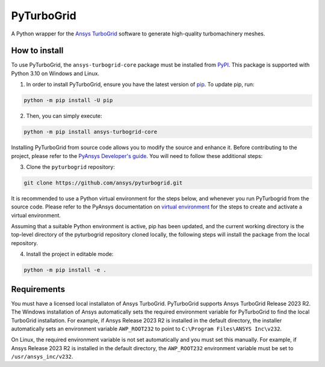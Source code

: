 PyTurboGrid
================
|pyansys| |python| |pypi| |GH-CI| |codecov| |MIT| |black|

.. |pyansys| image:: https://img.shields.io/badge/Py-Ansys-ffc107.svg?logo=data:image/png;base64,iVBORw0KGgoAAAANSUhEUgAAABAAAAAQCAIAAACQkWg2AAABDklEQVQ4jWNgoDfg5mD8vE7q/3bpVyskbW0sMRUwofHD7Dh5OBkZGBgW7/3W2tZpa2tLQEOyOzeEsfumlK2tbVpaGj4N6jIs1lpsDAwMJ278sveMY2BgCA0NFRISwqkhyQ1q/Nyd3zg4OBgYGNjZ2ePi4rB5loGBhZnhxTLJ/9ulv26Q4uVk1NXV/f///////69du4Zdg78lx//t0v+3S88rFISInD59GqIH2esIJ8G9O2/XVwhjzpw5EAam1xkkBJn/bJX+v1365hxxuCAfH9+3b9/+////48cPuNehNsS7cDEzMTAwMMzb+Q2u4dOnT2vWrMHu9ZtzxP9vl/69RVpCkBlZ3N7enoDXBwEAAA+YYitOilMVAAAAAElFTkSuQmCC
   :target: https://docs.pyansys.com/
   :alt: PyAnsys

.. |python| image:: https://img.shields.io/pypi/pyversions/pyturbogrid?logo=pypi
   :target: https://pypi.org/project/pyturbogrid/
   :alt: Python

.. |pypi| image:: https://img.shields.io/pypi/v/pyturbogrid.svg?logo=python&logoColor=white
   :target: https://pypi.org/project/pyturbogrid
   :alt: PyPI

.. |codecov| image:: https://codecov.io/gh/pyansys/pyturbogrid/branch/main/graph/badge.svg
   :target: https://codecov.io/gh/pyansys/pyturbogrid
   :alt: Codecov

.. |GH-CI| image:: https://github.com/pyansys/pyturbogrid/actions/workflows/ci.yml/badge.svg
   :target: https://github.com/pyansys/pyturbogrid/actions/workflows/ci.yml
   :alt: GH-CI

.. |MIT| image:: https://img.shields.io/badge/License-MIT-yellow.svg
   :target: https://opensource.org/licenses/MIT
   :alt: MIT

.. |black| image:: https://img.shields.io/badge/code%20style-black-000000.svg?style=flat
   :target: https://github.com/psf/black
   :alt: Black

.. |intro| image:: https://github.com/pyansys/pyturbogrid/raw/main/doc/source/_static/turbine_blade_squealer_tip_conformal_white_rounded.png
   :alt: TurboGrid
   :width: 600 

A Python wrapper for the `Ansys TurboGrid`_ software to generate high-quality turbomachinery meshes.

|intro| 

.. inclusion-marker-do-not-remove

How to install
--------------

To use PyTurboGrid, the ``ansys-turbogrid-core`` package must be installed from `PyPI`_. This 
package is supported with Python 3.10 on Windows and Linux.

1. In order to install PyTurboGrid, ensure you have the latest version of `pip`_. To update pip, run:

.. code:: bash

    python -m pip install -U pip

2. Then, you can simply execute:

.. code:: bash

    python -m pip install ansys-turbogrid-core


Installing PyTurboGrid from source code allows you to modify the source and enhance it. Before 
contributing to the project, please refer to the `PyAnsys Developer's guide`_. You will need to 
follow these additional steps:

3. Clone the ``pyturbogrid`` repository:

.. code:: bash

   git clone https://github.com/ansys/pyturbogrid.git
      
It is recommended to use a Python virtual environment for the steps below, and whenever you
run PyTurbogrid from the source code. Please refer to the PyAnsys documentation on 
`virtual environment`_ for the steps to create and activate a virtual environment. 

Assuming that a suitable Python environment is active, pip has been updated, and the current 
working directory is the top-level directory of the pyturbogrid repository cloned locally, 
the following steps will install the package from the local repository.
      
4. Install the project in editable mode:

.. code:: bash
   
   python -m pip install -e . 

Requirements
------------

You must have a licensed local installaton of Ansys TurboGrid. PyTurboGrid supports Ansys 
TurboGrid Release 2023 R2. The Windows installation of Ansys automatically sets the required 
environment variable for PyTurboGrid to find the local TurboGrid installation. For example, if
Ansys Release 2023 R2 is installed in the default directory, the installer automatically 
sets an environment variable ``AWP_ROOT232`` to point to ``C:\Program Files\ANSYS Inc\v232``.

On Linux, the required environment variable is not set automatically and you must set this 
manually. For example, if Ansys Release 2023 R2 is installed in the default directory, the
``AWP_ROOT232`` environment variable must be set to ``/usr/ansys_inc/v232``.

.. LINKS AND REFERENCES
.. _Ansys TurboGrid: https://www.ansys.com/products/fluids/ansys-turbogrid
.. _black: https://github.com/psf/black
.. _flake8: https://flake8.pycqa.org/en/latest/
.. _isort: https://github.com/PyCQA/isort
.. _pip: https://pypi.org/project/pip/
.. _pre-commit: https://pre-commit.com/
.. _PyAnsys Developer's guide: https://dev.docs.pyansys.com/
.. _pytest: https://docs.pytest.org/en/stable/
.. _PyPI: https://pypi.org/
.. _Sphinx: https://www.sphinx-doc.org/en/master/
.. _tox: https://tox.wiki/
.. _virtual environment: https://dev.docs.pyansys.com/how-to/setting-up.html#virtual-environments
